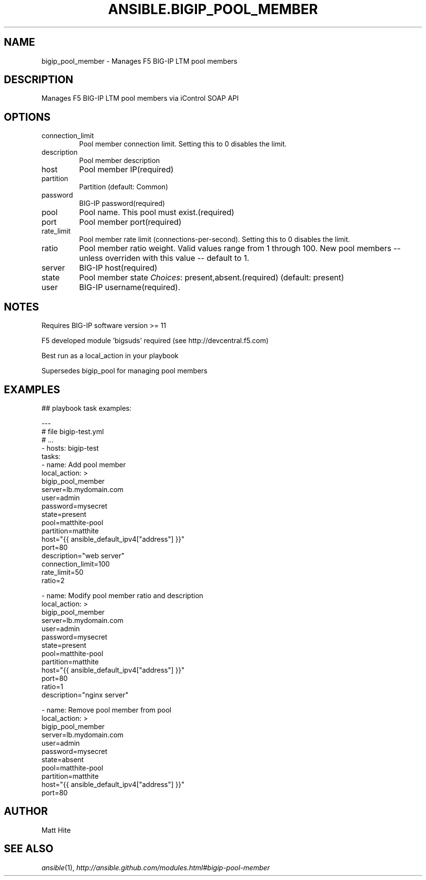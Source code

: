 .TH ANSIBLE.BIGIP_POOL_MEMBER 3 "2013-12-18" "1.4.2" "ANSIBLE MODULES"
.\" generated from library/net_infrastructure/bigip_pool_member
.SH NAME
bigip_pool_member \- Manages F5 BIG-IP LTM pool members
.\" ------ DESCRIPTION
.SH DESCRIPTION
.PP
Manages F5 BIG-IP LTM pool members via iControl SOAP API 
.\" ------ OPTIONS
.\"
.\"
.SH OPTIONS
   
.IP connection_limit
Pool member connection limit. Setting this to 0 disables the limit.   
.IP description
Pool member description   
.IP host
Pool member IP(required)   
.IP partition
Partition (default: Common)   
.IP password
BIG-IP password(required)   
.IP pool
Pool name. This pool must exist.(required)   
.IP port
Pool member port(required)   
.IP rate_limit
Pool member rate limit (connections-per-second). Setting this to 0 disables the limit.   
.IP ratio
Pool member ratio weight. Valid values range from 1 through 100. New pool members -- unless overriden with this value -- default to 1.   
.IP server
BIG-IP host(required)   
.IP state
Pool member state
.IR Choices :
present,absent.(required) (default: present)   
.IP user
BIG-IP username(required).\"
.\"
.\" ------ NOTES
.SH NOTES
.PP
Requires BIG-IP software version >= 11 
.PP
F5 developed module 'bigsuds' required (see http://devcentral.f5.com) 
.PP
Best run as a local_action in your playbook 
.PP
Supersedes bigip_pool for managing pool members 
.\"
.\"
.\" ------ EXAMPLES
.\" ------ PLAINEXAMPLES
.SH EXAMPLES
.nf

## playbook task examples:

---
# file bigip-test.yml
# ...
- hosts: bigip-test
  tasks:
  - name: Add pool member
    local_action: >
      bigip_pool_member
      server=lb.mydomain.com
      user=admin
      password=mysecret
      state=present
      pool=matthite-pool
      partition=matthite
      host="{{ ansible_default_ipv4["address"] }}"
      port=80
      description="web server"
      connection_limit=100
      rate_limit=50
      ratio=2

  - name: Modify pool member ratio and description
    local_action: >
      bigip_pool_member
      server=lb.mydomain.com
      user=admin
      password=mysecret
      state=present
      pool=matthite-pool
      partition=matthite
      host="{{ ansible_default_ipv4["address"] }}"
      port=80
      ratio=1
      description="nginx server"

  - name: Remove pool member from pool
    local_action: >
      bigip_pool_member
      server=lb.mydomain.com
      user=admin
      password=mysecret
      state=absent
      pool=matthite-pool
      partition=matthite
      host="{{ ansible_default_ipv4["address"] }}"
      port=80


.fi

.\" ------- AUTHOR
.SH AUTHOR
Matt Hite
.SH SEE ALSO
.IR ansible (1),
.I http://ansible.github.com/modules.html#bigip-pool-member